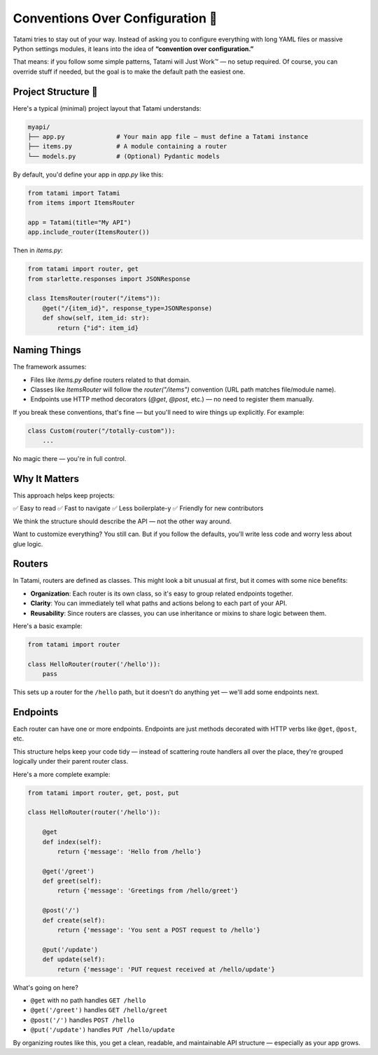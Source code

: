 Conventions Over Configuration 🧭
================================

Tatami tries to stay out of your way. Instead of asking you to configure everything with long YAML files or massive Python settings modules, it leans into the idea of **“convention over configuration.”**

That means: if you follow some simple patterns, Tatami will Just Work™ — no setup required. Of course, you can override stuff if needed, but the goal is to make the default path the easiest one.

Project Structure 📁
--------------------

Here's a typical (minimal) project layout that Tatami understands:

.. code-block::

   myapi/
   ├── app.py              # Your main app file — must define a Tatami instance
   ├── items.py            # A module containing a router
   └── models.py           # (Optional) Pydantic models

By default, you'd define your app in `app.py` like this:

.. code-block:: python

   from tatami import Tatami
   from items import ItemsRouter

   app = Tatami(title="My API")
   app.include_router(ItemsRouter())

Then in `items.py`:

.. code-block:: python

   from tatami import router, get
   from starlette.responses import JSONResponse

   class ItemsRouter(router("/items")):
       @get("/{item_id}", response_type=JSONResponse)
       def show(self, item_id: str):
           return {"id": item_id}

Naming Things
-------------

The framework assumes:

- Files like `items.py` define routers related to that domain.
- Classes like `ItemsRouter` will follow the `router("/items")` convention (URL path matches file/module name).
- Endpoints use HTTP method decorators (`@get`, `@post`, etc.) — no need to register them manually.

If you break these conventions, that's fine — but you'll need to wire things up explicitly. For example:

.. code-block:: python

   class Custom(router("/totally-custom")):
       ...

No magic there — you're in full control.

Why It Matters
--------------

This approach helps keep projects:

✅ Easy to read  
✅ Fast to navigate  
✅ Less boilerplate-y  
✅ Friendly for new contributors

We think the structure should describe the API — not the other way around.

Want to customize everything? You still can. But if you follow the defaults, you'll write less code and worry less about glue logic.

Routers
-------

In Tatami, routers are defined as classes. This might look a bit unusual at first, but it comes with some nice benefits:

- **Organization**: Each router is its own class, so it's easy to group related endpoints together.
- **Clarity**: You can immediately tell what paths and actions belong to each part of your API.
- **Reusability**: Since routers are classes, you can use inheritance or mixins to share logic between them.

Here's a basic example:

.. code-block:: python

   from tatami import router

   class HelloRouter(router('/hello')):
       pass

This sets up a router for the ``/hello`` path, but it doesn't do anything yet — we'll add some endpoints next.

Endpoints
---------

Each router can have one or more endpoints. Endpoints are just methods decorated with HTTP verbs like ``@get``, ``@post``, etc.

This structure helps keep your code tidy — instead of scattering route handlers all over the place, they're grouped logically under their parent router class.

Here's a more complete example:

.. code-block:: python

   from tatami import router, get, post, put

   class HelloRouter(router('/hello')):

       @get
       def index(self):
           return {'message': 'Hello from /hello'}

       @get('/greet')
       def greet(self):
           return {'message': 'Greetings from /hello/greet'}

       @post('/')
       def create(self):
           return {'message': 'You sent a POST request to /hello'}

       @put('/update')
       def update(self):
           return {'message': 'PUT request received at /hello/update'}

What's going on here?

- ``@get`` with no path handles ``GET /hello``
- ``@get('/greet')`` handles ``GET /hello/greet``
- ``@post('/')`` handles ``POST /hello``
- ``@put('/update')`` handles ``PUT /hello/update``

By organizing routes like this, you get a clean, readable, and maintainable API structure — especially as your app grows.
